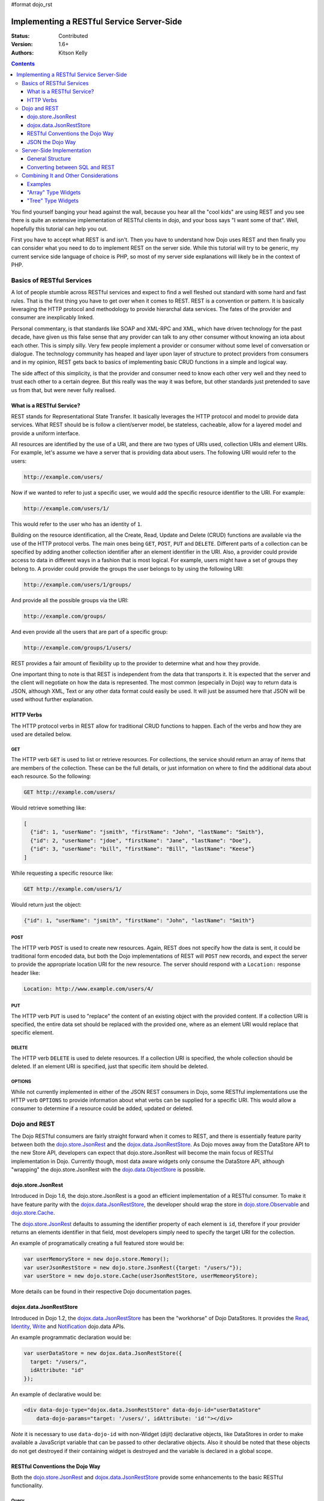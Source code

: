 #format dojo_rst

Implementing a RESTful Service Server-Side
==========================================
:Status: Contributed
:Version: 1.6+
:Authors: Kitson Kelly

.. contents::
	:depth: 3

You find yourself banging your head against the wall, because you hear all the "cool kids" are using REST and you see there is quite an extensive implementation of RESTful clients in dojo, and your boss says "I want some of that".  Well, hopefully this tutorial can help you out.

First you have to accept what REST is and isn't.  Then you have to understand how Dojo uses REST and then finally you can consider what you need to do to implement REST on the server side.  While this tutorial will try to be generic, my current service side language of choice is PHP, so most of my server side explanations will likely be in the context of PHP.

==========================
Basics of RESTful Services
==========================

A lot of people stumble across RESTful services and expect to find a well fleshed out standard with some hard and fast rules.  That is the first thing you have to get over when it comes to REST.  REST is a convention or pattern.  It is basically leveraging the HTTP protocol and methodology to provide hierarchal data services.  The fates of the provider and consumer are inexplicably linked.

Personal commentary, is that standards like SOAP and XML-RPC and XML, which have driven technology for the past decade, have given us this false sense that any provider can talk to any other consumer without knowing an iota about each other.  This is simply silly.  Very few people implement a provider or consumer without some level of conversation or dialogue.  The technology community has heaped and layer upon layer of structure to protect providers from consumers and in my opinion, REST gets back to basics of implementing basic CRUD functions in a simple and logical way.

The side affect of this simplicity, is that the provider and consumer need to know each other very well and they need to trust each other to a certain degree.  But this really was the way it was before, but other standards just pretended to save us from that, but were never fully realised.

What is a RESTful Service?
--------------------------

REST stands for Representational State Transfer.  It basically leverages the HTTP protocol and model to provide data services.  What REST should be is follow a client/server model, be stateless, cacheable, allow for a layered model and provide a uniform interface.

All resources are identified by the use of a URI, and there are two types of URIs used, collection URIs and element URIs.  For example, let's assume we have a server that is providing data about users.  The following URI would refer to the users:

.. code-block:: html

	http://example.com/users/

Now if we wanted to refer to just a specific user, we would add the specific resource identifier to the URI.  For example:

.. code-block:: html

	http://example.com/users/1/

This would refer to the user who has an identity of ``1``.

Building on the resource identification, all the Create, Read, Update and Delete (CRUD) functions are available via the use of the HTTP protocol verbs.  The main ones being ``GET``, ``POST``, ``PUT`` and ``DELETE``.  Different parts of a collection can be specified by adding another collection identifier after an element identifier in the URI.  Also, a provider could provide access to data in different ways in a fashion that is most logical.  For example, users might have a set of groups they belong to.  A provider could provide the groups the user belongs to by using the following URI:

.. code-block:: html

	http://example.com/users/1/groups/

And provide all the possible groups via the URI:

.. code-block:: html

	http://example.com/groups/

And even provide all the users that are part of a specific group:

.. code-block:: html

	http://example.com/groups/1/users/

REST provides a fair amount of flexibility up to the provider to determine what and how they provide.

One important thing to note is that REST is independent from the data that transports it.  It is expected that the server and the client will negotiate on how the data is represented.  The most common (especially in Dojo) way to return data is JSON, although XML, Text or any other data format could easily be used.  It will just be assumed here that JSON will be used without further explanation.

HTTP Verbs
----------

The HTTP protocol verbs in REST allow for traditional CRUD functions to happen.  Each of the verbs and how they are used are detailed below.

GET
~~~

The HTTP verb ``GET`` is used to list or retrieve resources.  For collections, the service should return an array of items that are members of the collection.  These can be the full details, or just information on where to find the additional data about each resource.  So the following:

.. code-block:: html

	GET http://example.com/users/

Would retrieve something like:

.. code-block:: javascript

	[
          {"id": 1, "userName": "jsmith", "firstName": "John", "lastName": "Smith"},
          {"id": 2, "userName": "jdoe", "firstName": "Jane", "lastName": "Doe"},
          {"id": 3, "userName": "bill", "firstName": "Bill", "lastName": "Keese"}
        ]          

While requesting a specific resource like:

.. code-block:: html

	GET http://example.com/users/1/

Would return just the object:

.. code-block:: javascript

        {"id": 1, "userName": "jsmith", "firstName": "John", "lastName": "Smith"}


POST
~~~~

The HTTP verb ``POST`` is used to create new resources.  Again, REST does not specify how the data is sent, it could be traditional form encoded data, but both the Dojo implementations of REST will ``POST`` new records, and expect the server to provide the appropriate location URI for the new resource.  The server should respond with a ``Location:`` response header like:

.. code-block:: html

	Location: http://www.example.com/users/4/

PUT
~~~

The HTTP verb ``PUT`` is used to "replace" the content of an existing object with the provided content.  If a collection URI is specified, the entire data set should be replaced with the provided one, where as an element URI would replace that specific element.

DELETE
~~~~~~

The HTTP verb ``DELETE`` is used to delete resources.  If a collection URI is specified, the whole collection should be deleted.  If an element URI is specified, just that specific item should be deleted.

OPTIONS
~~~~~~~

While not currently implemented in either of the JSON REST consumers in Dojo, some RESTful implementations use the HTTP verb ``OPTIONS`` to provide information about what verbs can be supplied for a specific URI.  This would allow a consumer to determine if a resource could be added, updated or deleted.

=============
Dojo and REST
=============

The Dojo RESTful consumers are fairly straight forward when it comes to REST, and there is essentially feature parity between both the `dojo.store.JsonRest`_ and the `dojox.data.JsonRestStore`_.  As Dojo moves away from the DataStore API to the new Store API, developers can expect that dojo.store.JsonRest will become the main focus of RESTful implementation in Dojo.  Currently though, most data aware widgets only consume the DataStore API, although "wrapping" the dojo.store.JsonRest with the `dojo.data.ObjectStore <dojo/data/ObjectStore>`_ is possible.

dojo.store.JsonRest
-------------------

Introduced in Dojo 1.6, the dojo.store.JsonRest is a good an efficient implementation of a RESTful consumer.  To make it have feature parity with the `dojox.data.JsonRestStore`_, the developer should wrap the store in `dojo.store.Observable <dojo/store/Observable>`_ and `dojo.store.Cache <dojo/store/Cache>`_.

The `dojo.store.JsonRest`_ defaults to assuming the identifier property of each element is ``id``, therefore if your provider returns an elements identifier in that field, most developers simply need to specify the target URI for the collection.

An example of programatically creating a full featured store would be:

.. code-block:: javascript

	var userMemoryStore = new dojo.store.Memory();
	var userJsonRestStore = new dojo.store.JsonRest({target: "/users/"});
	var userStore = new dojo.store.Cache(userJsonRestStore, userMemeoryStore);

More details can be found in their respective Dojo documentation pages.

dojox.data.JsonRestStore
------------------------

Introduced in Dojo 1.2, the `dojox.data.JsonRestStore`_ has been the "workhorse" of Dojo DataStores.  It provides the `Read <dojo/data/api/Read>`_, `Identity <dojo/data/api/Identity>`_, `Write <dojo/data/api/Write>`_ and `Notification <dojo/data/api/Notification>`_ dojo.data APIs.

An example programmatic declaration would be:

.. code-block:: javascript

	var userDataStore = new dojox.data.JsonRestStore({
	  target: "/users/",
	  idAttribute: "id"
	});

An example of declarative would be:

.. code-block:: html

	<div data-dojo-type="dojox.data.JsonRestStore" data-dojo-id="userDataStore" 
	    data-dojo-params="target: '/users/', idAttribute: 'id'"></div>

*Note* it is necessary to use ``data-dojo-id`` with non-Widget (dijit) declarative objects, like DataStores in order to make available a JavaScript variable that can be passed to other declarative objects.  Also it should be noted that these objects do not get destroyed if their containing widget is destroyed and the variable is declared in a global scope.

RESTful Conventions the Dojo Way
--------------------------------

Both the `dojo.store.JsonRest`_ and `dojox.data.JsonRestStore`_ provide some enhancements to the basic RESTful functionality.

Query
~~~~~

Sorting
~~~~~~~

Widgets can specify sorting and those are passed as part of the query string of the URI on the ``GET``.  The sort is specified by the `sort` attribute in either the ``store.get()`` or ``datastore.fetch()`` function.  This gets converted into a query attribute named ``sort`` with a comma separated list of attributes with a ``+`` or ``-`` indicating if the attributes should be sorted ascending or descending.  For example, the following sort value:

.. code-block:: javascript

	{sort: [
	  {attribute: "id"},
	  {attribute: "userName", descending: true}
	]}

Would translate into the following:

.. code-block:: html

	GET http://example.com/users/?sort(+id,-userName)

Ranges
~~~~~~

Widgets can (and do) specify a ``start`` and ``count`` attributes when accessing data.  These get translated by the Store or DataStore specifying the ``Range`` HTTP header.

For example, the following:

.. code-block:: javascript

	{
	  start: 5,
	  count: 10
	}

Would result in the following HTTP request header being sent:

.. code-block:: html

	Range: items=5-15

Any server should respond by setting the ``Content-Range`` header with the value of the range of items being returned and a total counts of all of the items that could be returned based on the query.  Because the total possible items is returned, the downstream widgets will "know" there are more items which they can retrieve.  Also the provider should respond with the amount of items they are returning, even if more items are being requested.

So, if a request was for a count of 10 items starting at 5, but there are only 10 items in total, the following HTTP responde header should be set:

.. code-block:: html

	Content-Range: items 5-9/10

`Note` ``start`` is 0 based, so starting at ``5`` means the 6th item.

JSON the Dojo Way
-----------------

While JSON is a great way of describing arbitrary objects, it doesn't have a standard for referencing.  The good news is that Dojo solves that via `dojox.json.ref`_ which provides everything you need.  It is also generally used by the rest of the framework, including the JSON REST datastores and stores.  This gives you quite a bit of flexibility in how you provide data.

Mainly, it focuses on the attribute name ``$ref`` which provides a "pointer" to the rest of the data.  In a REST services, this is a URI.  When a client requests the data from the store, and the store doesn't have it, it will attempt to fetch the data at the supplied URI.  The typical way this is used is on collection URIs to provide references to the full resource, when you only want to provide a portion of the data up front.  For example, let's assume you want to provide information about pages of a book and you have the following collection URI:

.. code-block:: html

	GET http://example.com/book/1/page/

Which returns an array that provides some basic information, but not the content of the page, but a reference to the item:

.. code-block:: javascript

	[
	  {"id": "page/1", "chapter": "1", "$ref": "page/1"},
	  {"id": "page/2", "chapter": "1", "$ref": "page/2"},
	  {"id": "page/3", "chapter": "1", "$ref": "page/3"}
	]

And then something tries to attempt to access an attribute of a page that isn't loaded (like ``text``) the store will attempt to do the following:

.. code-block:: html

	GET http://example.com/book/1/page/1/

Which could result in you returning the whole object, that would have been inefficient until the consumer needed the data:

.. code-block:: javascript

	{
	  "id": "1",
	  "chapter": "1",
	  "text": "..."
	}

The other main way to use ``$ref`` in a REST environment is to specify children.  Again, speaking about a book, we could provide a reference back when a request is made to a collection or resource URI:

.. code-block:: html

	GET http://example.com/book/1/

Would return something like:

.. code-block:: javascript

	{
	  "id": "1",
	  "title": "My Little Book of Dojo",
	  "author": "Kitson Kelly",
	  "children": {"$ref":"1/page"}
	}

There is a lot more you can do with referencing, but viewing the `dojox.json.ref`_ page is the best way to get a complete picture.  Just remember that your references should contain a relative URI to the appropriate information.

==========================
Server-Side Implementation
==========================

As stated before, a lot of the structure of a provider's data is based on its application and how it will be consumed.  Some Widgets have specific expectations of how data is structured than can drive the need of how it is provided.  There are however some general concepts of how a JSON REST store expects things to be handled and some general good practices.

General Structure
-----------------

However you impliment your RESTful service, you need to provide some basic functionality:

 * Handle HTTP requests
 * Provide HTTP responses
 * Encode return data in JSON
 * Decode POSTed and PUTed data from JSON
 * Handle ranges, sorting and querying/filtering as almost every Widget expects one or all of these to be supported

Other things you might want to consider:

 * Support compression, since you are returning data and most browsers support it, you can save a lot of bandwidth by supporting it.
 * Support other content types other than JSON, so that other data can be retrieved from your RESTful service.
 * Provide method invokation to perform a server side service.
 * Error handling and logging

HTTP Response Codes
~~~~~~~~~~~~~~~~~~~

HTTP Headers Received
~~~~~~~~~~~~~~~~~~~~~

HTTP Headers Sent
~~~~~~~~~~~~~~~~~

Converting between SQL and REST
-------------------------------

=====================================
Combining It and Other Considerations
=====================================

Examples
--------

"Array" Type Widgets
--------------------

"Tree" Type Widgets
-------------------

.. _dojox.data.JsonRestStore: dojox/data/JsonRestStore
.. _dojo.store.JsonRest: dojo/store/JsonRest
.. _dojox.json.ref: dojox/json/ref
